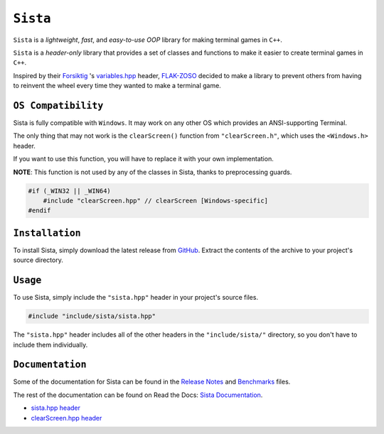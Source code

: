 =====
``Sista``
=====

.. image:: https://github.com/FLAK-ZOSO/Sista/blob/main/docs/img/OX.png?raw=true
    :alt: Sista Logo
    :width: 1000px
    :align: center

``Sista`` is a *lightweight*, *fast*, and *easy-to-use* *OOP* library for making terminal games in ``C++``.

``Sista`` is a *header-only* library that provides a set of classes and functions to make it easier to create terminal games in ``C++``.

Inspired by their `Forsiktig <https://github.com/Lioydiano/Forsiktig>`_ 's `variables.hpp <https://github.com/Lioydiano/Forsiktig/blob/main/variables.hpp>`_ header, `FLAK-ZOSO <https://flak-zoso.github.io>`_ decided to make a library to prevent others from having to reinvent the wheel every time they wanted to make a terminal game.

``OS Compatibility``
----------------------

Sista is fully compatible with ``Windows``.
It may work on any other OS which provides an ANSI-supporting Terminal.

The only thing that may not work is the ``clearScreen()`` function from ``"clearScreen.h"``, which uses the ``<Windows.h>`` header.

If you want to use this function, you will have to replace it with your own implementation.

**NOTE**: This function is not used by any of the classes in Sista, thanks to preprocessing guards.

.. code-block:: cpp

    #if (_WIN32 || _WIN64)
        #include "clearScreen.hpp" // clearScreen [Windows-specific]
    #endif

``Installation``
-------------

To install Sista, simply download the latest release from `GitHub <https://github.com/FLAK-ZOSO/Sista>`_.
Extract the contents of the archive to your project's source directory.

``Usage``
-------------

To use Sista, simply include the ``"sista.hpp"`` header in your project's source files.

.. code-block:: cpp

    #include "include/sista/sista.hpp"


The ``"sista.hpp"`` header includes all of the other headers in the ``"include/sista/"`` directory, so you don't have to include them individually.

``Documentation``
--------------

Some of the documentation for Sista can be found in the `Release Notes <https://github.com/FLAK-ZOSO/Sista/blob/main/ReleaseNotes.md>`_ and `Benchmarks <https://github.com/FLAK-ZOSO/Sista/blob/main/Benchmarks.md>`_ files.

The rest of the documentation can be found on Read the Docs: `Sista Documentation <https://sista.readthedocs.io/en/latest/>`_.

- `sista.hpp header <sista.rst>`_
- `clearScreen.hpp header <clearScreen.rst>`_